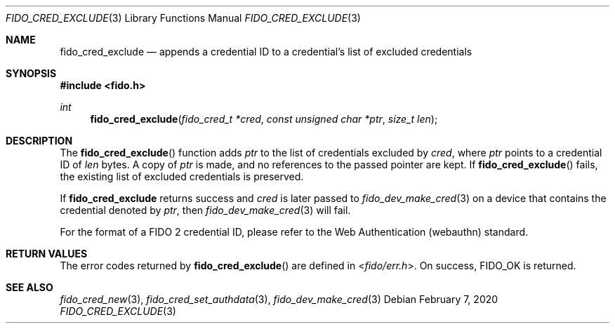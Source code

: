 .\" Copyright (c) 2018 Yubico AB. All rights reserved.
.\" Use of this source code is governed by a BSD-style
.\" license that can be found in the LICENSE file.
.\"
.Dd $Mdocdate: February 7 2020 $
.Dt FIDO_CRED_EXCLUDE 3
.Os
.Sh NAME
.Nm fido_cred_exclude
.Nd appends a credential ID to a credential's list of excluded credentials
.Sh SYNOPSIS
.In fido.h
.Ft int
.Fn fido_cred_exclude "fido_cred_t *cred" "const unsigned char *ptr" "size_t len"
.Sh DESCRIPTION
The
.Fn fido_cred_exclude
function adds
.Fa ptr
to the list of credentials excluded by
.Fa cred ,
where
.Fa ptr
points to a credential ID of
.Fa len
bytes.
A copy of
.Fa ptr
is made, and no references to the passed pointer are kept.
If
.Fn fido_cred_exclude
fails, the existing list of excluded credentials is preserved.
.Pp
If
.Nm
returns success and
.Fa cred
is later passed to
.Xr fido_dev_make_cred 3
on a device that contains the credential
denoted by
.Fa ptr ,
then
.Xr fido_dev_make_cred 3
will fail.
.Pp
For the format of a FIDO 2 credential ID, please refer to the
Web Authentication (webauthn) standard.
.Sh RETURN VALUES
The error codes returned by
.Fn fido_cred_exclude
are defined in
.In fido/err.h .
On success,
.Dv FIDO_OK
is returned.
.Sh SEE ALSO
.Xr fido_cred_new 3 ,
.Xr fido_cred_set_authdata 3 ,
.Xr fido_dev_make_cred 3
